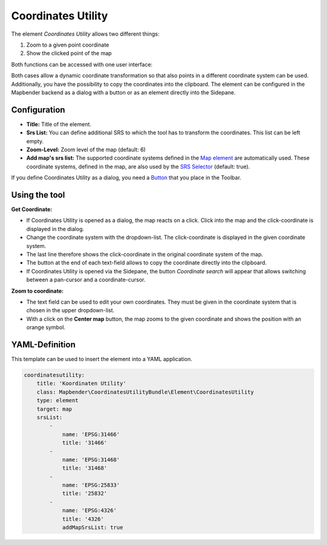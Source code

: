 .. _coordinate_utility:

Coordinates Utility
*******************

The element *Coordinates Utility* allows two different things:

1. Zoom to a given point coordinate
2. Show the clicked point of the map

Both functions can be accessed with one user interface:

.. image:: ../../../figures/coordinate_utility.png
     :scale: 80

Both cases allow a dynamic coordinate transformation so that also points in a different coordinate system can be used.
Additionally, you have the possibility to copy the coordinates into the clipboard.
The element can be configured in the Mapbender backend as a dialog with a button or as an element directly into the Sidepane.

Configuration
=============

.. image:: ../../../figures/coordinate_utility_configuration.png
     :scale: 80

* **Title:** Title of the element.
* **Srs List:** You can define additional SRS to which the tool has to transform the coordinates. This list can be left empty.
* **Zoom-Level:** Zoom level of the map (default: 6)
* **Add map's srs list:** The supported coordinate systems defined in the `Map element  <../basic/map>`_ are automatically used. These coordinate systems, defined in the map, are also used by the `SRS Selector  <../basic/srs_selector>`_ (default: true).

If you define Coordinates Utility as a dialog, you need a `Button  <../misc/button>`_ that you place in the Toolbar. 


Using the tool
===============

.. image:: ../../../figures/coordinate_utility.png
     :scale: 80

**Get Coordinate:**

* If Coordinates Utility is opened as a dialog, the map reacts on a click. Click into the map and the click-coordinate is displayed in the dialog.
* Change the coordinate system with the dropdown-list. The click-coordinate is displayed in the given coordinate system.
* The last line therefore shows the click-coordinate in the original coordinate system of the map.
* The button at the end of each text-field allows to copy the coordinate directly into the clipboard.
* If Coordinates Utility is opened via the Sidepane, the button `Coordinate search` will appear that allows switching between a pan-cursor and a coordinate-cursor.

**Zoom to coordinate:**

* The text field can be used to edit your own coordinates. They must be given in the coordinate system that is chosen in the upper dropdown-list.
* With a click on the **Center map** button, the map zooms to the given coordinate and shows the position with an orange symbol.


YAML-Definition
===============

This template can be used to insert the element into a YAML application.

.. code-block:: yaml

    coordinatesutility:
        title: 'Koordinaten Utility'
        class: Mapbender\CoordinatesUtilityBundle\Element\CoordinatesUtility
        type: element
        target: map
        srsList:
            -
                name: 'EPSG:31466'
                title: '31466'
            -
                name: 'EPSG:31468'
                title: '31468'
            -
                name: 'EPSG:25833'
                title: '25832'
            -
                name: 'EPSG:4326'
                title: '4326'
                addMapSrsList: true
